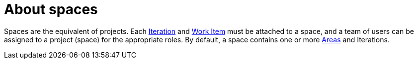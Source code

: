 [id="about_spaces"]
= About spaces

Spaces are the equivalent of projects. Each <<about_iterations,Iteration>> and <<about_work_items,Work Item>> must be attached to a space, and a team of users can be assigned to a project (space) for the appropriate roles. By default, a space contains one or more <<about_areas,Areas>> and Iterations.
